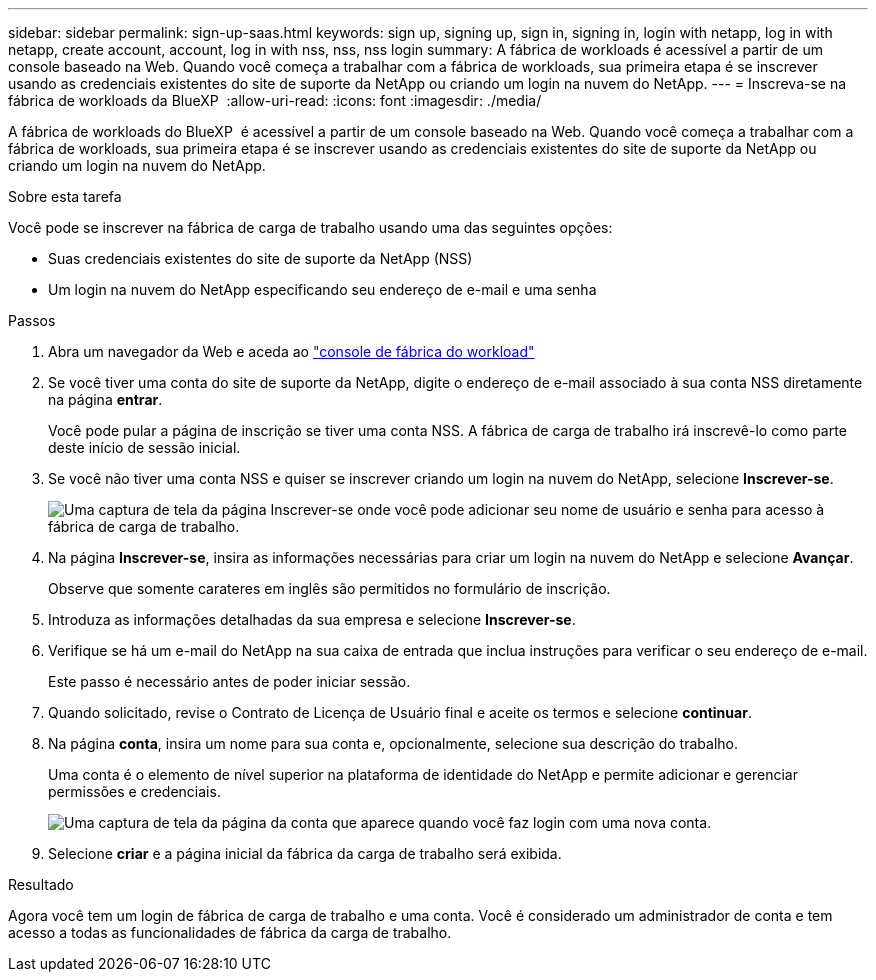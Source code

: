 ---
sidebar: sidebar 
permalink: sign-up-saas.html 
keywords: sign up, signing up, sign in, signing in, login with netapp, log in with netapp, create account, account, log in with nss, nss, nss login 
summary: A fábrica de workloads é acessível a partir de um console baseado na Web. Quando você começa a trabalhar com a fábrica de workloads, sua primeira etapa é se inscrever usando as credenciais existentes do site de suporte da NetApp ou criando um login na nuvem do NetApp. 
---
= Inscreva-se na fábrica de workloads da BlueXP 
:allow-uri-read: 
:icons: font
:imagesdir: ./media/


[role="lead"]
A fábrica de workloads do BlueXP  é acessível a partir de um console baseado na Web. Quando você começa a trabalhar com a fábrica de workloads, sua primeira etapa é se inscrever usando as credenciais existentes do site de suporte da NetApp ou criando um login na nuvem do NetApp.

.Sobre esta tarefa
Você pode se inscrever na fábrica de carga de trabalho usando uma das seguintes opções:

* Suas credenciais existentes do site de suporte da NetApp (NSS)
* Um login na nuvem do NetApp especificando seu endereço de e-mail e uma senha


.Passos
. Abra um navegador da Web e aceda ao https://console.workloads.netapp.com["console de fábrica do workload"^]
. Se você tiver uma conta do site de suporte da NetApp, digite o endereço de e-mail associado à sua conta NSS diretamente na página *entrar*.
+
Você pode pular a página de inscrição se tiver uma conta NSS. A fábrica de carga de trabalho irá inscrevê-lo como parte deste início de sessão inicial.

. Se você não tiver uma conta NSS e quiser se inscrever criando um login na nuvem do NetApp, selecione *Inscrever-se*.
+
image:screenshot-sign-up1.png["Uma captura de tela da página Inscrever-se onde você pode adicionar seu nome de usuário e senha para acesso à fábrica de carga de trabalho."]

. Na página *Inscrever-se*, insira as informações necessárias para criar um login na nuvem do NetApp e selecione *Avançar*.
+
Observe que somente carateres em inglês são permitidos no formulário de inscrição.

. Introduza as informações detalhadas da sua empresa e selecione *Inscrever-se*.
. Verifique se há um e-mail do NetApp na sua caixa de entrada que inclua instruções para verificar o seu endereço de e-mail.
+
Este passo é necessário antes de poder iniciar sessão.

. Quando solicitado, revise o Contrato de Licença de Usuário final e aceite os termos e selecione *continuar*.
. Na página *conta*, insira um nome para sua conta e, opcionalmente, selecione sua descrição do trabalho.
+
Uma conta é o elemento de nível superior na plataforma de identidade do NetApp e permite adicionar e gerenciar permissões e credenciais.

+
image:screenshot-account-selection.png["Uma captura de tela da página da conta que aparece quando você faz login com uma nova conta."]

. Selecione *criar* e a página inicial da fábrica da carga de trabalho será exibida.


.Resultado
Agora você tem um login de fábrica de carga de trabalho e uma conta. Você é considerado um administrador de conta e tem acesso a todas as funcionalidades de fábrica da carga de trabalho.

